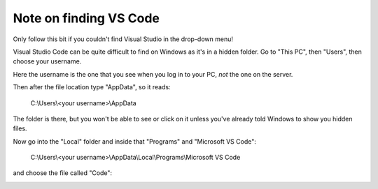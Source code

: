 Note on finding VS Code
=======================

Only follow this bit if you couldn't find Visual Studio in the drop-down menu!

Visual Studio Code can be quite difficult to find on
Windows as it's in a hidden folder. Go to "This PC", then "Users", then choose your username.

Here the username is the one that you see when you log in to your PC, *not* the
one on the server.

Then after the file location type "AppData", so it reads:

    C:\\Users\\<your username>\\AppData

The folder is there, but you won't be able to see or click on it unless you've
already told Windows to show you hidden files.

Now go into the "Local" folder and inside that "Programs" and "Microsoft VS Code":

    C:\\Users\\<your username>\\AppData\\Local\\Programs\\Microsoft VS Code

and choose the file called "Code":

.. image:: images/choose_editor_2.png
  :width: 90%
